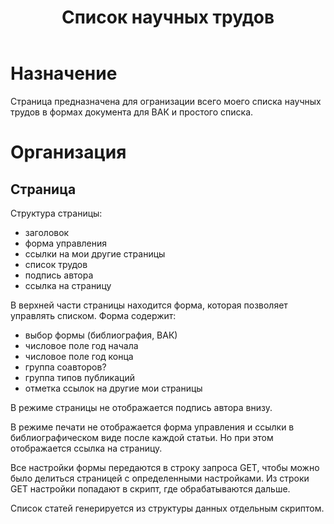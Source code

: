 
#+TITLE: Список научных трудов

* Назначение

Страница предназначена для огранизации всего моего списка научных
трудов в формах документа для ВАК и простого списка.

* Организация

** Страница

Структура страницы:
- заголовок
- форма управления
- ссылки на мои другие страницы
- список трудов
- подпись автора
- ссылка на страницу

В верхней части страницы находится форма, которая позволяет управлять
списком.  Форма содержит:
- выбор формы (библиография, ВАК)
- числовое поле год начала
- числовое поле год конца
- группа соавторов?
- группа типов публикаций
- отметка ссылок на другие мои страницы

В режиме страницы не отображается подпись автора внизу.

В режиме печати не отображается форма управления и ссылки в
библиографическом виде после каждой статьи.  Но при этом отображается
ссылка на страницу.

Все настройки формы передаются в строку запроса GET, чтобы можно было
делиться страницей с определенными настройками.  Из строки GET
настройки попадают в скрипт, где обрабатываются дальше.

Список статей генерируется из структуры данных отдельным скриптом.

